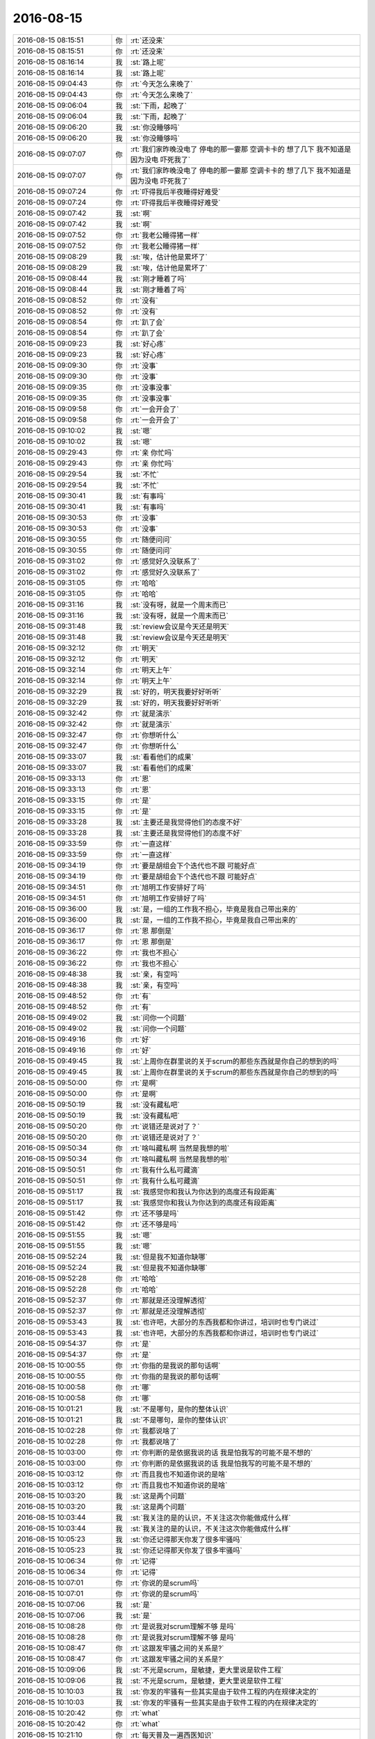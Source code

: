 2016-08-15
-------------

.. list-table::
   :widths: 25, 1, 60

   * - 2016-08-15 08:15:51
     - 你
     - :rt:`还没来`
   * - 2016-08-15 08:15:51
     - 你
     - :rt:`还没来`
   * - 2016-08-15 08:16:14
     - 我
     - :st:`路上呢`
   * - 2016-08-15 08:16:14
     - 我
     - :st:`路上呢`
   * - 2016-08-15 09:04:43
     - 你
     - :rt:`今天怎么来晚了`
   * - 2016-08-15 09:04:43
     - 你
     - :rt:`今天怎么来晚了`
   * - 2016-08-15 09:06:04
     - 我
     - :st:`下雨，起晚了`
   * - 2016-08-15 09:06:04
     - 我
     - :st:`下雨，起晚了`
   * - 2016-08-15 09:06:20
     - 我
     - :st:`你没睡够吗`
   * - 2016-08-15 09:06:20
     - 我
     - :st:`你没睡够吗`
   * - 2016-08-15 09:07:07
     - 你
     - :rt:`我们家昨晚没电了  停电的那一霎那  空调卡卡的 想了几下  我不知道是因为没电 吓死我了`
   * - 2016-08-15 09:07:07
     - 你
     - :rt:`我们家昨晚没电了  停电的那一霎那  空调卡卡的 想了几下  我不知道是因为没电 吓死我了`
   * - 2016-08-15 09:07:24
     - 你
     - :rt:`吓得我后半夜睡得好难受`
   * - 2016-08-15 09:07:24
     - 你
     - :rt:`吓得我后半夜睡得好难受`
   * - 2016-08-15 09:07:42
     - 我
     - :st:`啊`
   * - 2016-08-15 09:07:42
     - 我
     - :st:`啊`
   * - 2016-08-15 09:07:52
     - 你
     - :rt:`我老公睡得猪一样`
   * - 2016-08-15 09:07:52
     - 你
     - :rt:`我老公睡得猪一样`
   * - 2016-08-15 09:08:29
     - 我
     - :st:`唉，估计他是累坏了`
   * - 2016-08-15 09:08:29
     - 我
     - :st:`唉，估计他是累坏了`
   * - 2016-08-15 09:08:44
     - 我
     - :st:`刚才睡着了吗`
   * - 2016-08-15 09:08:44
     - 我
     - :st:`刚才睡着了吗`
   * - 2016-08-15 09:08:52
     - 你
     - :rt:`没有`
   * - 2016-08-15 09:08:52
     - 你
     - :rt:`没有`
   * - 2016-08-15 09:08:54
     - 你
     - :rt:`趴了会`
   * - 2016-08-15 09:08:54
     - 你
     - :rt:`趴了会`
   * - 2016-08-15 09:09:23
     - 我
     - :st:`好心疼`
   * - 2016-08-15 09:09:23
     - 我
     - :st:`好心疼`
   * - 2016-08-15 09:09:30
     - 你
     - :rt:`没事`
   * - 2016-08-15 09:09:30
     - 你
     - :rt:`没事`
   * - 2016-08-15 09:09:35
     - 你
     - :rt:`没事没事`
   * - 2016-08-15 09:09:35
     - 你
     - :rt:`没事没事`
   * - 2016-08-15 09:09:58
     - 你
     - :rt:`一会开会了`
   * - 2016-08-15 09:09:58
     - 你
     - :rt:`一会开会了`
   * - 2016-08-15 09:10:02
     - 我
     - :st:`嗯`
   * - 2016-08-15 09:10:02
     - 我
     - :st:`嗯`
   * - 2016-08-15 09:29:43
     - 你
     - :rt:`亲 你忙吗`
   * - 2016-08-15 09:29:43
     - 你
     - :rt:`亲 你忙吗`
   * - 2016-08-15 09:29:54
     - 我
     - :st:`不忙`
   * - 2016-08-15 09:29:54
     - 我
     - :st:`不忙`
   * - 2016-08-15 09:30:41
     - 我
     - :st:`有事吗`
   * - 2016-08-15 09:30:41
     - 我
     - :st:`有事吗`
   * - 2016-08-15 09:30:53
     - 你
     - :rt:`没事`
   * - 2016-08-15 09:30:53
     - 你
     - :rt:`没事`
   * - 2016-08-15 09:30:55
     - 你
     - :rt:`随便问问`
   * - 2016-08-15 09:30:55
     - 你
     - :rt:`随便问问`
   * - 2016-08-15 09:31:02
     - 你
     - :rt:`感觉好久没联系了`
   * - 2016-08-15 09:31:02
     - 你
     - :rt:`感觉好久没联系了`
   * - 2016-08-15 09:31:05
     - 你
     - :rt:`哈哈`
   * - 2016-08-15 09:31:05
     - 你
     - :rt:`哈哈`
   * - 2016-08-15 09:31:16
     - 我
     - :st:`没有呀，就是一个周末而已`
   * - 2016-08-15 09:31:16
     - 我
     - :st:`没有呀，就是一个周末而已`
   * - 2016-08-15 09:31:48
     - 我
     - :st:`review会议是今天还是明天`
   * - 2016-08-15 09:31:48
     - 我
     - :st:`review会议是今天还是明天`
   * - 2016-08-15 09:32:12
     - 你
     - :rt:`明天`
   * - 2016-08-15 09:32:12
     - 你
     - :rt:`明天`
   * - 2016-08-15 09:32:14
     - 你
     - :rt:`明天上午`
   * - 2016-08-15 09:32:14
     - 你
     - :rt:`明天上午`
   * - 2016-08-15 09:32:29
     - 我
     - :st:`好的，明天我要好好听听`
   * - 2016-08-15 09:32:29
     - 我
     - :st:`好的，明天我要好好听听`
   * - 2016-08-15 09:32:42
     - 你
     - :rt:`就是演示`
   * - 2016-08-15 09:32:42
     - 你
     - :rt:`就是演示`
   * - 2016-08-15 09:32:47
     - 你
     - :rt:`你想听什么`
   * - 2016-08-15 09:32:47
     - 你
     - :rt:`你想听什么`
   * - 2016-08-15 09:33:07
     - 我
     - :st:`看看他们的成果`
   * - 2016-08-15 09:33:07
     - 我
     - :st:`看看他们的成果`
   * - 2016-08-15 09:33:13
     - 你
     - :rt:`恩`
   * - 2016-08-15 09:33:13
     - 你
     - :rt:`恩`
   * - 2016-08-15 09:33:15
     - 你
     - :rt:`是`
   * - 2016-08-15 09:33:15
     - 你
     - :rt:`是`
   * - 2016-08-15 09:33:28
     - 我
     - :st:`主要还是我觉得他们的态度不好`
   * - 2016-08-15 09:33:28
     - 我
     - :st:`主要还是我觉得他们的态度不好`
   * - 2016-08-15 09:33:59
     - 你
     - :rt:`一直这样`
   * - 2016-08-15 09:33:59
     - 你
     - :rt:`一直这样`
   * - 2016-08-15 09:34:19
     - 你
     - :rt:`要是胡组会下个迭代也不跟 可能好点`
   * - 2016-08-15 09:34:19
     - 你
     - :rt:`要是胡组会下个迭代也不跟 可能好点`
   * - 2016-08-15 09:34:51
     - 你
     - :rt:`旭明工作安排好了吗`
   * - 2016-08-15 09:34:51
     - 你
     - :rt:`旭明工作安排好了吗`
   * - 2016-08-15 09:36:00
     - 我
     - :st:`是，一组的工作我不担心，毕竟是我自己带出来的`
   * - 2016-08-15 09:36:00
     - 我
     - :st:`是，一组的工作我不担心，毕竟是我自己带出来的`
   * - 2016-08-15 09:36:17
     - 你
     - :rt:`恩 那倒是`
   * - 2016-08-15 09:36:17
     - 你
     - :rt:`恩 那倒是`
   * - 2016-08-15 09:36:22
     - 你
     - :rt:`我也不担心`
   * - 2016-08-15 09:36:22
     - 你
     - :rt:`我也不担心`
   * - 2016-08-15 09:48:38
     - 我
     - :st:`亲，有空吗`
   * - 2016-08-15 09:48:38
     - 我
     - :st:`亲，有空吗`
   * - 2016-08-15 09:48:52
     - 你
     - :rt:`有`
   * - 2016-08-15 09:48:52
     - 你
     - :rt:`有`
   * - 2016-08-15 09:49:02
     - 我
     - :st:`问你一个问题`
   * - 2016-08-15 09:49:02
     - 我
     - :st:`问你一个问题`
   * - 2016-08-15 09:49:16
     - 你
     - :rt:`好`
   * - 2016-08-15 09:49:16
     - 你
     - :rt:`好`
   * - 2016-08-15 09:49:45
     - 我
     - :st:`上周你在群里说的关于scrum的那些东西就是你自己的想到的吗`
   * - 2016-08-15 09:49:45
     - 我
     - :st:`上周你在群里说的关于scrum的那些东西就是你自己的想到的吗`
   * - 2016-08-15 09:50:00
     - 你
     - :rt:`是啊`
   * - 2016-08-15 09:50:00
     - 你
     - :rt:`是啊`
   * - 2016-08-15 09:50:19
     - 我
     - :st:`没有藏私吧`
   * - 2016-08-15 09:50:19
     - 我
     - :st:`没有藏私吧`
   * - 2016-08-15 09:50:20
     - 你
     - :rt:`说错还是说对了？`
   * - 2016-08-15 09:50:20
     - 你
     - :rt:`说错还是说对了？`
   * - 2016-08-15 09:50:34
     - 你
     - :rt:`啥叫藏私啊  当然是我想的啦`
   * - 2016-08-15 09:50:34
     - 你
     - :rt:`啥叫藏私啊  当然是我想的啦`
   * - 2016-08-15 09:50:51
     - 你
     - :rt:`我有什么私可藏滴`
   * - 2016-08-15 09:50:51
     - 你
     - :rt:`我有什么私可藏滴`
   * - 2016-08-15 09:51:17
     - 我
     - :st:`我感觉你和我认为你达到的高度还有段距离`
   * - 2016-08-15 09:51:17
     - 我
     - :st:`我感觉你和我认为你达到的高度还有段距离`
   * - 2016-08-15 09:51:42
     - 你
     - :rt:`还不够是吗`
   * - 2016-08-15 09:51:42
     - 你
     - :rt:`还不够是吗`
   * - 2016-08-15 09:51:55
     - 我
     - :st:`嗯`
   * - 2016-08-15 09:51:55
     - 我
     - :st:`嗯`
   * - 2016-08-15 09:52:24
     - 我
     - :st:`但是我不知道你缺哪`
   * - 2016-08-15 09:52:24
     - 我
     - :st:`但是我不知道你缺哪`
   * - 2016-08-15 09:52:28
     - 你
     - :rt:`哈哈`
   * - 2016-08-15 09:52:28
     - 你
     - :rt:`哈哈`
   * - 2016-08-15 09:52:37
     - 你
     - :rt:`那就是还没理解透彻`
   * - 2016-08-15 09:52:37
     - 你
     - :rt:`那就是还没理解透彻`
   * - 2016-08-15 09:53:43
     - 我
     - :st:`也许吧，大部分的东西我都和你讲过，培训时也专门说过`
   * - 2016-08-15 09:53:43
     - 我
     - :st:`也许吧，大部分的东西我都和你讲过，培训时也专门说过`
   * - 2016-08-15 09:54:37
     - 你
     - :rt:`是`
   * - 2016-08-15 09:54:37
     - 你
     - :rt:`是`
   * - 2016-08-15 10:00:55
     - 你
     - :rt:`你指的是我说的那句话啊`
   * - 2016-08-15 10:00:55
     - 你
     - :rt:`你指的是我说的那句话啊`
   * - 2016-08-15 10:00:58
     - 你
     - :rt:`哪`
   * - 2016-08-15 10:00:58
     - 你
     - :rt:`哪`
   * - 2016-08-15 10:01:21
     - 我
     - :st:`不是哪句，是你的整体认识`
   * - 2016-08-15 10:01:21
     - 我
     - :st:`不是哪句，是你的整体认识`
   * - 2016-08-15 10:02:28
     - 你
     - :rt:`我都说啥了`
   * - 2016-08-15 10:02:28
     - 你
     - :rt:`我都说啥了`
   * - 2016-08-15 10:03:00
     - 你
     - :rt:`你判断的是依据我说的话  我是怕我写的可能不是不想的`
   * - 2016-08-15 10:03:00
     - 你
     - :rt:`你判断的是依据我说的话  我是怕我写的可能不是不想的`
   * - 2016-08-15 10:03:12
     - 你
     - :rt:`而且我也不知道你说的是啥`
   * - 2016-08-15 10:03:12
     - 你
     - :rt:`而且我也不知道你说的是啥`
   * - 2016-08-15 10:03:20
     - 我
     - :st:`这是两个问题`
   * - 2016-08-15 10:03:20
     - 我
     - :st:`这是两个问题`
   * - 2016-08-15 10:03:44
     - 我
     - :st:`我关注的是的认识，不关注这次你能做成什么样`
   * - 2016-08-15 10:03:44
     - 我
     - :st:`我关注的是的认识，不关注这次你能做成什么样`
   * - 2016-08-15 10:05:23
     - 我
     - :st:`你还记得那天你发了很多牢骚吗`
   * - 2016-08-15 10:05:23
     - 我
     - :st:`你还记得那天你发了很多牢骚吗`
   * - 2016-08-15 10:06:34
     - 你
     - :rt:`记得`
   * - 2016-08-15 10:06:34
     - 你
     - :rt:`记得`
   * - 2016-08-15 10:07:01
     - 你
     - :rt:`你说的是scrum吗`
   * - 2016-08-15 10:07:01
     - 你
     - :rt:`你说的是scrum吗`
   * - 2016-08-15 10:07:06
     - 我
     - :st:`是`
   * - 2016-08-15 10:07:06
     - 我
     - :st:`是`
   * - 2016-08-15 10:08:28
     - 你
     - :rt:`是说我对scrum理解不够  是吗`
   * - 2016-08-15 10:08:28
     - 你
     - :rt:`是说我对scrum理解不够  是吗`
   * - 2016-08-15 10:08:47
     - 你
     - :rt:`这跟发牢骚之间的关系是?`
   * - 2016-08-15 10:08:47
     - 你
     - :rt:`这跟发牢骚之间的关系是?`
   * - 2016-08-15 10:09:06
     - 我
     - :st:`不光是scrum，是敏捷，更大里说是软件工程`
   * - 2016-08-15 10:09:06
     - 我
     - :st:`不光是scrum，是敏捷，更大里说是软件工程`
   * - 2016-08-15 10:10:03
     - 我
     - :st:`你发的牢骚有一些其实是由于软件工程的内在规律决定的`
   * - 2016-08-15 10:10:03
     - 我
     - :st:`你发的牢骚有一些其实是由于软件工程的内在规律决定的`
   * - 2016-08-15 10:20:42
     - 你
     - :rt:`what`
   * - 2016-08-15 10:20:42
     - 你
     - :rt:`what`
   * - 2016-08-15 10:21:10
     - 你
     - :rt:`每天普及一遍西医知识`
   * - 2016-08-15 10:21:10
     - 你
     - :rt:`每天普及一遍西医知识`
   * - 2016-08-15 10:21:20
     - 我
     - :st:`谁呀`
   * - 2016-08-15 10:21:20
     - 我
     - :st:`谁呀`
   * - 2016-08-15 10:21:28
     - 你
     - :rt:`老田`
   * - 2016-08-15 10:21:28
     - 你
     - :rt:`老田`
   * - 2016-08-15 10:21:47
     - 我
     - :st:`哈哈`
   * - 2016-08-15 10:21:47
     - 我
     - :st:`哈哈`
   * - 2016-08-15 10:22:16
     - 我
     - :st:`其实他好多概念是错的，懒得和他说`
   * - 2016-08-15 10:22:16
     - 我
     - :st:`其实他好多概念是错的，懒得和他说`
   * - 2016-08-15 10:22:43
     - 你
     - :rt:`说啥啊`
   * - 2016-08-15 10:22:43
     - 你
     - :rt:`说啥啊`
   * - 2016-08-15 10:22:50
     - 你
     - :rt:`让他说呗`
   * - 2016-08-15 10:22:50
     - 你
     - :rt:`让他说呗`
   * - 2016-08-15 10:23:10
     - 我
     - :st:`就是`
   * - 2016-08-15 10:23:10
     - 我
     - :st:`就是`
   * - 2016-08-15 10:33:02
     - 我
     - :st:`你回来有空再听听我的软件工程的培训吧`
   * - 2016-08-15 10:33:02
     - 我
     - :st:`你回来有空再听听我的软件工程的培训吧`
   * - 2016-08-15 10:33:21
     - 你
     - :rt:`软件工程历史的那个吗`
   * - 2016-08-15 10:33:21
     - 你
     - :rt:`软件工程历史的那个吗`
   * - 2016-08-15 10:33:39
     - 你
     - :rt:`好`
   * - 2016-08-15 10:33:39
     - 你
     - :rt:`好`
   * - 2016-08-15 10:33:48
     - 我
     - :st:`是`
   * - 2016-08-15 10:33:48
     - 我
     - :st:`是`
   * - 2016-08-15 10:34:41
     - 我
     - :st:`主要听我讲的，PPT上的东西你都懂了`
   * - 2016-08-15 10:34:41
     - 我
     - :st:`主要听我讲的，PPT上的东西你都懂了`
   * - 2016-08-15 10:34:53
     - 你
     - :rt:`嗯嗯`
   * - 2016-08-15 10:34:53
     - 你
     - :rt:`嗯嗯`
   * - 2016-08-15 10:34:58
     - 你
     - :rt:`我得跟严丹找`
   * - 2016-08-15 10:34:58
     - 你
     - :rt:`我得跟严丹找`
   * - 2016-08-15 10:35:06
     - 我
     - :st:`好`
   * - 2016-08-15 10:35:06
     - 我
     - :st:`好`
   * - 2016-08-15 10:35:29
     - 你
     - :rt:`OK`
   * - 2016-08-15 10:35:29
     - 你
     - :rt:`OK`
   * - 2016-08-15 11:17:41
     - 你
     - :rt:`王志怎么这么事多`
   * - 2016-08-15 11:17:41
     - 你
     - :rt:`王志怎么这么事多`
   * - 2016-08-15 11:20:05
     - 我
     - :st:`又是什么事情`
   * - 2016-08-15 11:20:05
     - 我
     - :st:`又是什么事情`
   * - 2016-08-15 11:20:14
     - 你
     - :rt:`没事`
   * - 2016-08-15 11:20:14
     - 你
     - :rt:`没事`
   * - 2016-08-15 11:20:17
     - 你
     - :rt:`小事`
   * - 2016-08-15 11:20:17
     - 你
     - :rt:`小事`
   * - 2016-08-15 11:21:48
     - 我
     - :st:`说说吧`
   * - 2016-08-15 11:21:48
     - 我
     - :st:`说说吧`
   * - 2016-08-15 11:22:07
     - 你
     - :rt:`今天开会有事吗`
   * - 2016-08-15 11:22:07
     - 你
     - :rt:`今天开会有事吗`
   * - 2016-08-15 11:22:29
     - 你
     - :rt:`你说的那个release时能做的功能 以列表的形式列行吗`
   * - 2016-08-15 11:22:29
     - 你
     - :rt:`你说的那个release时能做的功能 以列表的形式列行吗`
   * - 2016-08-15 11:30:40
     - 我
     - :st:`你先做个列表吧。武总关心的是这次release之后这个产品能干什么？能给哪个项目用`
   * - 2016-08-15 11:30:40
     - 我
     - :st:`你先做个列表吧。武总关心的是这次release之后这个产品能干什么？能给哪个项目用`
   * - 2016-08-15 11:30:52
     - 你
     - :rt:`恩 好`
   * - 2016-08-15 11:30:52
     - 你
     - :rt:`恩 好`
   * - 2016-08-15 11:31:02
     - 你
     - :rt:`那咱们release后 还好测吗`
   * - 2016-08-15 11:31:02
     - 你
     - :rt:`那咱们release后 还好测吗`
   * - 2016-08-15 11:31:08
     - 你
     - :rt:`还要测吗`
   * - 2016-08-15 11:31:08
     - 你
     - :rt:`还要测吗`
   * - 2016-08-15 11:31:30
     - 你
     - :rt:`我先列出来 你看吧  不行我再改`
   * - 2016-08-15 11:31:30
     - 你
     - :rt:`我先列出来 你看吧  不行我再改`
   * - 2016-08-15 11:31:36
     - 我
     - :st:`好的`
   * - 2016-08-15 11:31:36
     - 我
     - :st:`好的`
   * - 2016-08-15 11:33:05
     - 你
     - :rt:`完了  版本号那个我好像把加载工具组件的帮助信息显示完整的版本号给丢了`
   * - 2016-08-15 11:33:05
     - 你
     - :rt:`完了  版本号那个我好像把加载工具组件的帮助信息显示完整的版本号给丢了`
   * - 2016-08-15 11:33:18
     - 你
     - :rt:`先不说了 以后再说吧`
   * - 2016-08-15 11:33:18
     - 你
     - :rt:`先不说了 以后再说吧`
   * - 2016-08-15 11:34:03
     - 我
     - :st:`发起评审了吗`
   * - 2016-08-15 11:34:03
     - 我
     - :st:`发起评审了吗`
   * - 2016-08-15 11:34:20
     - 你
     - :rt:`软需邮件评审的`
   * - 2016-08-15 11:34:20
     - 你
     - :rt:`软需邮件评审的`
   * - 2016-08-15 11:34:29
     - 你
     - :rt:`第一次评完后  问题特别大`
   * - 2016-08-15 11:34:29
     - 你
     - :rt:`第一次评完后  问题特别大`
   * - 2016-08-15 11:34:35
     - 你
     - :rt:`等等我下午再看吧`
   * - 2016-08-15 11:34:35
     - 你
     - :rt:`等等我下午再看吧`
   * - 2016-08-15 11:34:41
     - 我
     - :st:`嗯`
   * - 2016-08-15 11:34:41
     - 我
     - :st:`嗯`
   * - 2016-08-15 14:21:14
     - 我
     - :st:`亲，忙啥呢`
   * - 2016-08-15 14:21:14
     - 我
     - :st:`亲，忙啥呢`
   * - 2016-08-15 14:24:51
     - 你
     - :rt:`有个新需求 企业管理器的  让我看看`
   * - 2016-08-15 14:24:51
     - 你
     - :rt:`有个新需求 企业管理器的  让我看看`
   * - 2016-08-15 14:25:10
     - 我
     - :st:`好的`
   * - 2016-08-15 14:25:10
     - 我
     - :st:`好的`
   * - 2016-08-15 14:50:11
     - 你
     - :rt:`亲 你干啥呢`
   * - 2016-08-15 14:50:11
     - 你
     - :rt:`亲 你干啥呢`
   * - 2016-08-15 14:50:35
     - 我
     - :st:`没事，等你呢`
   * - 2016-08-15 14:50:35
     - 我
     - :st:`没事，等你呢`
   * - 2016-08-15 14:52:05
     - 你
     - :rt:`在等会啊`
   * - 2016-08-15 14:52:05
     - 你
     - :rt:`在等会啊`
   * - 2016-08-15 14:52:15
     - 我
     - :st:`不急`
   * - 2016-08-15 14:52:15
     - 我
     - :st:`不急`
   * - 2016-08-15 15:01:11
     - 你
     - :rt:`完了`
   * - 2016-08-15 15:01:11
     - 你
     - :rt:`完了`
   * - 2016-08-15 15:01:24
     - 我
     - :st:`好`
   * - 2016-08-15 15:01:24
     - 我
     - :st:`好`
   * - 2016-08-15 15:04:23
     - 我
     - :st:`没事了`
   * - 2016-08-15 15:04:23
     - 我
     - :st:`没事了`
   * - 2016-08-15 15:04:35
     - 你
     - :rt:`恩 没事了`
   * - 2016-08-15 15:04:35
     - 你
     - :rt:`恩 没事了`
   * - 2016-08-15 15:04:38
     - 我
     - :st:`老毛还是不行`
   * - 2016-08-15 15:04:38
     - 我
     - :st:`老毛还是不行`
   * - 2016-08-15 15:04:52
     - 你
     - :rt:`是啊`
   * - 2016-08-15 15:04:52
     - 你
     - :rt:`是啊`
   * - 2016-08-15 15:04:59
     - 你
     - :rt:`比旭明差很多吗`
   * - 2016-08-15 15:05:53
     - 我
     - :st:`管理不行，不在路上。`
   * - 2016-08-15 15:05:53
     - 我
     - :st:`管理不行，不在路上。`
   * - 2016-08-15 15:06:19
     - 我
     - :st:`技术没有问题，就是不知道事情该怎么干`
   * - 2016-08-15 15:06:19
     - 我
     - :st:`技术没有问题，就是不知道事情该怎么干`
   * - 2016-08-15 15:07:01
     - 你
     - :rt:`这些做技术的 都没做过管理 慢慢来吧`
   * - 2016-08-15 15:07:01
     - 你
     - :rt:`这些做技术的 都没做过管理 慢慢来吧`
   * - 2016-08-15 15:07:12
     - 你
     - :rt:`而且他们都不怎么屑于做管理`
   * - 2016-08-15 15:07:12
     - 你
     - :rt:`而且他们都不怎么屑于做管理`
   * - 2016-08-15 15:07:13
     - 你
     - :rt:`好像是`
   * - 2016-08-15 15:07:13
     - 你
     - :rt:`好像是`
   * - 2016-08-15 15:07:24
     - 我
     - :st:`是`
   * - 2016-08-15 15:07:24
     - 我
     - :st:`是`
   * - 2016-08-15 15:12:14
     - 我
     - :st:`我周五还要出差[抓狂]`
   * - 2016-08-15 15:12:14
     - 我
     - :st:`我周五还要出差[抓狂]`
   * - 2016-08-15 15:12:24
     - 你
     - :rt:`去哪啊`
   * - 2016-08-15 15:12:24
     - 你
     - :rt:`去哪啊`
   * - 2016-08-15 15:12:30
     - 你
     - :rt:`为什么你老出去`
   * - 2016-08-15 15:12:30
     - 你
     - :rt:`为什么你老出去`
   * - 2016-08-15 15:12:37
     - 你
     - :rt:`交流去吗？`
   * - 2016-08-15 15:12:37
     - 你
     - :rt:`交流去吗？`
   * - 2016-08-15 15:12:55
     - 我
     - :st:`还是上次intel的事情`
   * - 2016-08-15 15:12:55
     - 我
     - :st:`还是上次intel的事情`
   * - 2016-08-15 15:13:10
     - 我
     - :st:`这次是和技术部门会面`
   * - 2016-08-15 15:13:10
     - 我
     - :st:`这次是和技术部门会面`
   * - 2016-08-15 15:14:06
     - 你
     - :rt:`去一天？`
   * - 2016-08-15 15:14:06
     - 你
     - :rt:`去一天？`
   * - 2016-08-15 15:14:47
     - 我
     - :st:`是`
   * - 2016-08-15 15:14:47
     - 我
     - :st:`是`
   * - 2016-08-15 15:15:00
     - 你
     - :rt:`好吧`
   * - 2016-08-15 15:15:00
     - 你
     - :rt:`好吧`
   * - 2016-08-15 15:15:04
     - 你
     - :rt:`那也得去啊`
   * - 2016-08-15 15:15:04
     - 你
     - :rt:`那也得去啊`
   * - 2016-08-15 15:15:05
     - 你
     - :rt:`哈哈`
   * - 2016-08-15 15:15:05
     - 你
     - :rt:`哈哈`
   * - 2016-08-15 15:15:19
     - 你
     - :rt:`下周旭明才回来是吗`
   * - 2016-08-15 15:15:19
     - 你
     - :rt:`下周旭明才回来是吗`
   * - 2016-08-15 15:15:23
     - 我
     - :st:`是`
   * - 2016-08-15 15:15:23
     - 我
     - :st:`是`
   * - 2016-08-15 15:15:35
     - 你
     - :rt:`那你们组可是群龙无首了`
   * - 2016-08-15 15:15:35
     - 你
     - :rt:`那你们组可是群龙无首了`
   * - 2016-08-15 15:15:37
     - 你
     - :rt:`哈哈`
   * - 2016-08-15 15:15:37
     - 你
     - :rt:`哈哈`
   * - 2016-08-15 15:16:06
     - 我
     - :st:`是`
   * - 2016-08-15 15:16:06
     - 我
     - :st:`是`
   * - 2016-08-15 15:16:18
     - 我
     - :st:`好在这周不用送测`
   * - 2016-08-15 15:16:18
     - 我
     - :st:`好在这周不用送测`
   * - 2016-08-15 15:16:43
     - 你
     - :rt:`恩`
   * - 2016-08-15 15:16:43
     - 你
     - :rt:`恩`
   * - 2016-08-15 15:16:44
     - 你
     - :rt:`好吧`
   * - 2016-08-15 15:16:44
     - 你
     - :rt:`好吧`
   * - 2016-08-15 15:16:48
     - 你
     - :rt:`没事`
   * - 2016-08-15 15:16:48
     - 你
     - :rt:`没事`
   * - 2016-08-15 15:35:15
     - 你
     - :rt:`你跟严丹整啥呢`
   * - 2016-08-15 15:35:15
     - 你
     - :rt:`你跟严丹整啥呢`
   * - 2016-08-15 15:35:36
     - 我
     - :st:`她在自己的本上整了一个问题库`
   * - 2016-08-15 15:35:36
     - 我
     - :st:`她在自己的本上整了一个问题库`
   * - 2016-08-15 15:35:42
     - 我
     - :st:`我想用`
   * - 2016-08-15 15:35:42
     - 我
     - :st:`我想用`
   * - 2016-08-15 15:36:00
     - 你
     - :rt:`外网的吗`
   * - 2016-08-15 15:36:00
     - 你
     - :rt:`外网的吗`
   * - 2016-08-15 15:36:05
     - 我
     - :st:`对`
   * - 2016-08-15 15:36:05
     - 我
     - :st:`对`
   * - 2016-08-15 15:36:12
     - 你
     - :rt:`哦哦`
   * - 2016-08-15 15:36:12
     - 你
     - :rt:`哦哦`
   * - 2016-08-15 15:37:02
     - 我
     - :st:`旭明不在，老毛不给力，我只能自己想办法了`
   * - 2016-08-15 15:37:02
     - 我
     - :st:`旭明不在，老毛不给力，我只能自己想办法了`
   * - 2016-08-15 15:37:30
     - 你
     - :rt:`哈哈`
   * - 2016-08-15 15:37:30
     - 你
     - :rt:`哈哈`
   * - 2016-08-15 15:37:33
     - 你
     - :rt:`我可以帮你吗`
   * - 2016-08-15 15:37:33
     - 你
     - :rt:`我可以帮你吗`
   * - 2016-08-15 15:37:41
     - 我
     - :st:`暂时不用`
   * - 2016-08-15 15:37:41
     - 我
     - :st:`暂时不用`
   * - 2016-08-15 15:37:59
     - 我
     - :st:`最近jira你更新了吗`
   * - 2016-08-15 15:37:59
     - 我
     - :st:`最近jira你更新了吗`
   * - 2016-08-15 15:38:08
     - 你
     - :rt:`更了`
   * - 2016-08-15 15:38:08
     - 你
     - :rt:`更了`
   * - 2016-08-15 15:38:19
     - 你
     - :rt:`每天站立会结束我就更新`
   * - 2016-08-15 15:38:19
     - 你
     - :rt:`每天站立会结束我就更新`
   * - 2016-08-15 15:38:30
     - 你
     - :rt:`中间弄错了一次 好像是周四`
   * - 2016-08-15 15:38:30
     - 你
     - :rt:`中间弄错了一次 好像是周四`
   * - 2016-08-15 15:38:32
     - 我
     - :st:`好的，我去看看`
   * - 2016-08-15 15:38:32
     - 我
     - :st:`好的，我去看看`
   * - 2016-08-15 15:38:36
     - 你
     - :rt:`那个图稍微错了一点`
   * - 2016-08-15 15:38:36
     - 你
     - :rt:`那个图稍微错了一点`
   * - 2016-08-15 15:38:49
     - 我
     - :st:`没事`
   * - 2016-08-15 15:38:49
     - 我
     - :st:`没事`
   * - 2016-08-15 15:43:57
     - 我
     - :st:`你能进jira吗`
   * - 2016-08-15 15:43:57
     - 我
     - :st:`你能进jira吗`
   * - 2016-08-15 15:44:13
     - 你
     - :rt:`能啊`
   * - 2016-08-15 15:44:13
     - 你
     - :rt:`能啊`
   * - 2016-08-15 15:44:16
     - 你
     - :rt:`密码1234`
   * - 2016-08-15 15:44:16
     - 你
     - :rt:`密码1234`
   * - 2016-08-15 15:44:29
     - 我
     - :st:`我的页面出不来`
   * - 2016-08-15 15:44:29
     - 我
     - :st:`我的页面出不来`
   * - 2016-08-15 15:44:47
     - 你
     - :rt:`我早上进的时候可以`
   * - 2016-08-15 15:44:47
     - 你
     - :rt:`我早上进的时候可以`
   * - 2016-08-15 15:44:53
     - 你
     - :rt:`我现在试试`
   * - 2016-08-15 15:44:53
     - 你
     - :rt:`我现在试试`
   * - 2016-08-15 15:44:54
     - 我
     - :st:`我看看是什么原因吧`
   * - 2016-08-15 15:44:54
     - 我
     - :st:`我看看是什么原因吧`
   * - 2016-08-15 15:53:06
     - 你
     - :rt:`我的也打不开`
   * - 2016-08-15 15:53:06
     - 你
     - :rt:`我的也打不开`
   * - 2016-08-15 15:53:18
     - 我
     - :st:`那就明天再说吧`
   * - 2016-08-15 15:53:18
     - 我
     - :st:`那就明天再说吧`
   * - 2016-08-15 15:53:22
     - 我
     - :st:`聊天吗`
   * - 2016-08-15 15:53:22
     - 我
     - :st:`聊天吗`
   * - 2016-08-15 15:54:02
     - 你
     - :rt:`聊吧`
   * - 2016-08-15 15:54:02
     - 你
     - :rt:`聊吧`
   * - 2016-08-15 15:54:05
     - 你
     - :rt:`你周末干啥了`
   * - 2016-08-15 15:54:05
     - 你
     - :rt:`你周末干啥了`
   * - 2016-08-15 15:54:15
     - 我
     - :st:`颓废`
   * - 2016-08-15 15:54:15
     - 我
     - :st:`颓废`
   * - 2016-08-15 15:54:19
     - 我
     - :st:`睡了一天`
   * - 2016-08-15 15:54:19
     - 我
     - :st:`睡了一天`
   * - 2016-08-15 15:54:25
     - 我
     - :st:`看了一天的电视`
   * - 2016-08-15 15:54:25
     - 我
     - :st:`看了一天的电视`
   * - 2016-08-15 15:55:12
     - 你
     - :rt:`我看了两天电视`
   * - 2016-08-15 15:55:12
     - 你
     - :rt:`我看了两天电视`
   * - 2016-08-15 15:55:33
     - 我
     - :st:`还是追剧吗`
   * - 2016-08-15 15:55:33
     - 我
     - :st:`还是追剧吗`
   * - 2016-08-15 15:57:54
     - 你
     - :rt:`待会给你个大而全的表`
   * - 2016-08-15 15:57:54
     - 你
     - :rt:`待会给你个大而全的表`
   * - 2016-08-15 15:58:01
     - 你
     - :rt:`咱们做的同步工具的`
   * - 2016-08-15 15:58:01
     - 你
     - :rt:`咱们做的同步工具的`
   * - 2016-08-15 15:58:08
     - 我
     - :st:`好的`
   * - 2016-08-15 15:58:08
     - 我
     - :st:`好的`
   * - 2016-08-15 15:58:13
     - 你
     - :rt:`四个迭代的用户故事和task`
   * - 2016-08-15 15:58:13
     - 你
     - :rt:`四个迭代的用户故事和task`
   * - 2016-08-15 15:58:21
     - 我
     - :st:`好`
   * - 2016-08-15 15:58:21
     - 我
     - :st:`好`
   * - 2016-08-15 15:59:22
     - 你
     - :rt:`也算产出物`
   * - 2016-08-15 15:59:22
     - 你
     - :rt:`也算产出物`
   * - 2016-08-15 15:59:34
     - 我
     - :st:`嗯`
   * - 2016-08-15 15:59:34
     - 我
     - :st:`嗯`
   * - 2016-08-15 16:09:31
     - 你
     - :rt:`发给你了 你看下`
   * - 2016-08-15 16:09:31
     - 你
     - :rt:`发给你了 你看下`
   * - 2016-08-15 16:09:38
     - 我
     - :st:`好的`
   * - 2016-08-15 16:09:38
     - 我
     - :st:`好的`
   * - 2016-08-15 16:10:21
     - 你
     - :rt:`主要看user story title 那部分`
   * - 2016-08-15 16:10:21
     - 你
     - :rt:`主要看user story title 那部分`
   * - 2016-08-15 16:10:37
     - 你
     - :rt:`你看跟武总汇报的话这个写法有没有很外行`
   * - 2016-08-15 16:10:37
     - 你
     - :rt:`你看跟武总汇报的话这个写法有没有很外行`
   * - 2016-08-15 16:10:44
     - 你
     - :rt:`我去打个电话`
   * - 2016-08-15 16:10:44
     - 你
     - :rt:`我去打个电话`
   * - 2016-08-15 16:10:56
     - 我
     - :st:`好`
   * - 2016-08-15 16:10:56
     - 我
     - :st:`好`
   * - 2016-08-15 16:36:09
     - 我
     - :st:`我已经看完了`
   * - 2016-08-15 16:36:09
     - 我
     - :st:`我已经看完了`
   * - 2016-08-15 16:36:32
     - 你
     - :rt:`恩`
   * - 2016-08-15 16:36:32
     - 你
     - :rt:`恩`
   * - 2016-08-15 16:36:41
     - 我
     - :st:`给武总的，就用title就够了`
   * - 2016-08-15 16:36:41
     - 我
     - :st:`给武总的，就用title就够了`
   * - 2016-08-15 16:36:52
     - 你
     - :rt:`恩 那个title写的行吗`
   * - 2016-08-15 16:36:52
     - 你
     - :rt:`恩 那个title写的行吗`
   * - 2016-08-15 16:37:08
     - 你
     - :rt:`你要哪几列 我给你摘出来`
   * - 2016-08-15 16:37:08
     - 你
     - :rt:`你要哪几列 我给你摘出来`
   * - 2016-08-15 16:37:09
     - 我
     - :st:`可以`
   * - 2016-08-15 16:37:09
     - 我
     - :st:`可以`
   * - 2016-08-15 16:37:18
     - 你
     - :rt:`哈哈`
   * - 2016-08-15 16:37:18
     - 你
     - :rt:`哈哈`
   * - 2016-08-15 16:37:27
     - 你
     - :rt:`我偷懒了`
   * - 2016-08-15 16:37:27
     - 你
     - :rt:`我偷懒了`
   * - 2016-08-15 16:37:36
     - 我
     - :st:`没事`
   * - 2016-08-15 16:37:36
     - 我
     - :st:`没事`
   * - 2016-08-15 16:40:14
     - 我
     - :st:`你弟弟走了吗`
   * - 2016-08-15 16:40:14
     - 我
     - :st:`你弟弟走了吗`
   * - 2016-08-15 16:40:51
     - 你
     - :rt:`走了`
   * - 2016-08-15 16:40:51
     - 你
     - :rt:`走了`
   * - 2016-08-15 16:41:00
     - 你
     - :rt:`我有个高中的老师`
   * - 2016-08-15 16:41:00
     - 你
     - :rt:`我有个高中的老师`
   * - 2016-08-15 16:41:13
     - 你
     - :rt:`跟我关系特别好 要在天津买房子`
   * - 2016-08-15 16:41:13
     - 你
     - :rt:`跟我关系特别好 要在天津买房子`
   * - 2016-08-15 16:41:22
     - 我
     - :st:`哦`
   * - 2016-08-15 16:41:22
     - 我
     - :st:`哦`
   * - 2016-08-15 16:41:33
     - 我
     - :st:`是要积分落户吗`
   * - 2016-08-15 16:41:33
     - 我
     - :st:`是要积分落户吗`
   * - 2016-08-15 16:41:41
     - 你
     - :rt:`两口子来了 也不知道买哪个小区 啥也不知道`
   * - 2016-08-15 16:41:41
     - 你
     - :rt:`两口子来了 也不知道买哪个小区 啥也不知道`
   * - 2016-08-15 16:41:45
     - 你
     - :rt:`跟我问消息`
   * - 2016-08-15 16:41:45
     - 你
     - :rt:`跟我问消息`
   * - 2016-08-15 16:44:04
     - 我
     - :st:`那就推荐你家附近的`
   * - 2016-08-15 16:44:04
     - 我
     - :st:`那就推荐你家附近的`
   * - 2016-08-15 16:44:40
     - 你
     - :rt:`我不想让她离我很近 她很烦人`
   * - 2016-08-15 16:44:40
     - 你
     - :rt:`我不想让她离我很近 她很烦人`
   * - 2016-08-15 16:44:53
     - 我
     - :st:`哦`
   * - 2016-08-15 16:44:53
     - 我
     - :st:`哦`
   * - 2016-08-15 17:05:10
     - 你
     - :rt:`我这个老师是个奇葩`
   * - 2016-08-15 17:05:10
     - 你
     - :rt:`我这个老师是个奇葩`
   * - 2016-08-15 17:05:18
     - 我
     - :st:`?`
   * - 2016-08-15 17:05:18
     - 我
     - :st:`?`
   * - 2016-08-15 17:05:48
     - 你
     - :rt:`不跟他说了`
   * - 2016-08-15 17:05:48
     - 你
     - :rt:`不跟他说了`
   * - 2016-08-15 17:05:53
     - 你
     - :rt:`跟你聊`
   * - 2016-08-15 17:05:53
     - 你
     - :rt:`跟你聊`
   * - 2016-08-15 17:06:04
     - 我
     - :st:`好的`
   * - 2016-08-15 17:06:04
     - 我
     - :st:`好的`
   * - 2016-08-15 17:08:33
     - 你
     - :rt:`你被三个男人包围了`
   * - 2016-08-15 17:08:33
     - 你
     - :rt:`你被三个男人包围了`
   * - 2016-08-15 17:09:27
     - 我
     - :st:`[流泪]`
   * - 2016-08-15 17:09:27
     - 我
     - :st:`[流泪]`
   * - 2016-08-15 17:14:53
     - 我
     - :st:`我当初给胖子交待过要做的事情，没做`
   * - 2016-08-15 17:14:53
     - 我
     - :st:`我当初给胖子交待过要做的事情，没做`
   * - 2016-08-15 17:15:01
     - 我
     - :st:`被测出来了`
   * - 2016-08-15 17:15:01
     - 我
     - :st:`被测出来了`
   * - 2016-08-15 17:15:13
     - 我
     - :st:`幸好不是我们改的`
   * - 2016-08-15 17:15:13
     - 我
     - :st:`幸好不是我们改的`
   * - 2016-08-15 17:15:14
     - 你
     - :rt:`呵呵`
   * - 2016-08-15 17:15:14
     - 你
     - :rt:`呵呵`
   * - 2016-08-15 17:15:23
     - 你
     - :rt:`DMD改的`
   * - 2016-08-15 17:15:23
     - 你
     - :rt:`DMD改的`
   * - 2016-08-15 17:15:26
     - 你
     - :rt:`那个版本`
   * - 2016-08-15 17:15:26
     - 你
     - :rt:`那个版本`
   * - 2016-08-15 17:15:27
     - 你
     - :rt:`哪个`
   * - 2016-08-15 17:15:27
     - 你
     - :rt:`哪个`
   * - 2016-08-15 17:15:36
     - 我
     - :st:`1.8`
   * - 2016-08-15 17:15:36
     - 我
     - :st:`1.8`
   * - 2016-08-15 17:16:31
     - 我
     - :st:`季业也是没有质量意识`
   * - 2016-08-15 17:16:31
     - 我
     - :st:`季业也是没有质量意识`
   * - 2016-08-15 17:16:33
     - 你
     - :rt:`为什么我们现在这么多问题啊`
   * - 2016-08-15 17:16:33
     - 你
     - :rt:`为什么我们现在这么多问题啊`
   * - 2016-08-15 17:16:44
     - 你
     - :rt:`这些都得慢慢来`
   * - 2016-08-15 17:16:44
     - 你
     - :rt:`这些都得慢慢来`
   * - 2016-08-15 17:16:46
     - 我
     - :st:`几个原因`
   * - 2016-08-15 17:16:46
     - 我
     - :st:`几个原因`
   * - 2016-08-15 17:17:11
     - 我
     - :st:`一 最近发版太多，只保进度了。`
   * - 2016-08-15 17:17:11
     - 我
     - :st:`一 最近发版太多，只保进度了。`
   * - 2016-08-15 17:17:35
     - 我
     - :st:`二 DMD合并的代码质量太差`
   * - 2016-08-15 17:17:35
     - 我
     - :st:`二 DMD合并的代码质量太差`
   * - 2016-08-15 17:17:55
     - 我
     - :st:`三 旭明的管理水平太低`
   * - 2016-08-15 17:17:55
     - 我
     - :st:`三 旭明的管理水平太低`
   * - 2016-08-15 17:18:04
     - 你
     - :rt:`发版多是因为问题多吧`
   * - 2016-08-15 17:18:04
     - 你
     - :rt:`发版多是因为问题多吧`
   * - 2016-08-15 17:18:10
     - 我
     - :st:`不是`
   * - 2016-08-15 17:18:10
     - 我
     - :st:`不是`
   * - 2016-08-15 17:18:29
     - 我
     - :st:`是抗不住现场的压力`
   * - 2016-08-15 17:18:29
     - 我
     - :st:`是抗不住现场的压力`
   * - 2016-08-15 17:18:57
     - 你
     - :rt:`恩 跟我们系统稳定性差有关系吗`
   * - 2016-08-15 17:18:57
     - 你
     - :rt:`恩 跟我们系统稳定性差有关系吗`
   * - 2016-08-15 17:19:04
     - 你
     - :rt:`肯定是现场比较强势`
   * - 2016-08-15 17:19:04
     - 你
     - :rt:`肯定是现场比较强势`
   * - 2016-08-15 17:19:08
     - 我
     - :st:`关系不大`
   * - 2016-08-15 17:19:08
     - 我
     - :st:`关系不大`
   * - 2016-08-15 17:19:17
     - 你
     - :rt:`但是强势也不能多这么多吧`
   * - 2016-08-15 17:19:17
     - 你
     - :rt:`但是强势也不能多这么多吧`
   * - 2016-08-15 17:19:32
     - 我
     - :st:`唉`
   * - 2016-08-15 17:19:32
     - 我
     - :st:`唉`
   * - 2016-08-15 17:19:33
     - 你
     - :rt:`去年是不是只接的11.4`
   * - 2016-08-15 17:19:33
     - 你
     - :rt:`去年是不是只接的11.4`
   * - 2016-08-15 17:19:40
     - 我
     - :st:`是`
   * - 2016-08-15 17:19:40
     - 我
     - :st:`是`
   * - 2016-08-15 17:19:42
     - 你
     - :rt:`今年是11.4和11.5两个`
   * - 2016-08-15 17:19:42
     - 你
     - :rt:`今年是11.4和11.5两个`
   * - 2016-08-15 17:19:54
     - 我
     - :st:`现在也只是11.5`
   * - 2016-08-15 17:19:54
     - 我
     - :st:`现在也只是11.5`
   * - 2016-08-15 17:19:55
     - 你
     - :rt:`而且项目肯定也多了`
   * - 2016-08-15 17:19:55
     - 你
     - :rt:`而且项目肯定也多了`
   * - 2016-08-15 17:20:34
     - 我
     - :st:`这些都是客观原因`
   * - 2016-08-15 17:20:34
     - 我
     - :st:`这些都是客观原因`
   * - 2016-08-15 17:20:51
     - 你
     - :rt:`那主观原因是什么`
   * - 2016-08-15 17:20:51
     - 你
     - :rt:`那主观原因是什么`
   * - 2016-08-15 17:21:18
     - 我
     - :st:`没有把质量放在首位`
   * - 2016-08-15 17:21:18
     - 我
     - :st:`没有把质量放在首位`
   * - 2016-08-15 17:22:09
     - 我
     - :st:`如此多的发版必然会导致质量下降`
   * - 2016-08-15 17:22:09
     - 我
     - :st:`如此多的发版必然会导致质量下降`
   * - 2016-08-15 17:22:57
     - 你
     - :rt:`哪个是鸡 哪个是蛋`
   * - 2016-08-15 17:22:57
     - 你
     - :rt:`哪个是鸡 哪个是蛋`
   * - 2016-08-15 17:23:02
     - 我
     - :st:`短期内的冲刺可以，这样长期的肯定会出问题`
   * - 2016-08-15 17:23:02
     - 我
     - :st:`短期内的冲刺可以，这样长期的肯定会出问题`
   * - 2016-08-15 17:23:21
     - 我
     - :st:`质量意识是源头`
   * - 2016-08-15 17:23:21
     - 我
     - :st:`质量意识是源头`
   * - 2016-08-15 17:23:37
     - 我
     - :st:`而且这个质量意识不是简单的客户满意`
   * - 2016-08-15 17:23:37
     - 我
     - :st:`而且这个质量意识不是简单的客户满意`
   * - 2016-08-15 17:23:51
     - 我
     - :st:`对于客户来说，他也是短视的`
   * - 2016-08-15 17:23:51
     - 我
     - :st:`对于客户来说，他也是短视的`
   * - 2016-08-15 17:23:57
     - 你
     - :rt:`稳定性`
   * - 2016-08-15 17:23:57
     - 你
     - :rt:`稳定性`
   * - 2016-08-15 17:24:04
     - 你
     - :rt:`这不也是质量嘛`
   * - 2016-08-15 17:24:04
     - 你
     - :rt:`这不也是质量嘛`
   * - 2016-08-15 17:24:12
     - 我
     - :st:`肯定是先满足时间，再满足质量`
   * - 2016-08-15 17:24:12
     - 我
     - :st:`肯定是先满足时间，再满足质量`
   * - 2016-08-15 17:25:20
     - 我
     - :st:`咱们换个场景举例`
   * - 2016-08-15 17:25:20
     - 我
     - :st:`咱们换个场景举例`
   * - 2016-08-15 17:25:27
     - 我
     - :st:`比如说你网购`
   * - 2016-08-15 17:25:27
     - 我
     - :st:`比如说你网购`
   * - 2016-08-15 17:25:38
     - 你
     - :rt:`恩`
   * - 2016-08-15 17:25:38
     - 你
     - :rt:`恩`
   * - 2016-08-15 17:26:08
     - 我
     - :st:`你希望便宜，你希望包邮，你希望次日达`
   * - 2016-08-15 17:26:08
     - 我
     - :st:`你希望便宜，你希望包邮，你希望次日达`
   * - 2016-08-15 17:26:18
     - 你
     - :rt:`是`
   * - 2016-08-15 17:26:18
     - 你
     - :rt:`是`
   * - 2016-08-15 17:26:24
     - 我
     - :st:`在这之后你希望的是东西质量好`
   * - 2016-08-15 17:26:24
     - 我
     - :st:`在这之后你希望的是东西质量好`
   * - 2016-08-15 17:26:54
     - 我
     - :st:`其实大家都明白，质量好的东西一定要付出溢价的`
   * - 2016-08-15 17:26:54
     - 我
     - :st:`其实大家都明白，质量好的东西一定要付出溢价的`
   * - 2016-08-15 17:27:25
     - 我
     - :st:`比如顺丰就是要比韵达快`
   * - 2016-08-15 17:27:25
     - 我
     - :st:`比如顺丰就是要比韵达快`
   * - 2016-08-15 17:27:35
     - 你
     - :rt:`是`
   * - 2016-08-15 17:27:35
     - 你
     - :rt:`是`
   * - 2016-08-15 17:27:48
     - 我
     - :st:`所有这些都需要成本`
   * - 2016-08-15 17:27:48
     - 我
     - :st:`所有这些都需要成本`
   * - 2016-08-15 17:27:55
     - 你
     - .. image:: /images/135899.jpg
          :width: 100px
   * - 2016-08-15 17:28:08
     - 你
     - :rt:`你讲这页的时候 我给你拿快递去了`
   * - 2016-08-15 17:28:08
     - 你
     - :rt:`你讲这页的时候 我给你拿快递去了`
   * - 2016-08-15 17:28:10
     - 你
     - :rt:`正好没听到`
   * - 2016-08-15 17:28:10
     - 你
     - :rt:`正好没听到`
   * - 2016-08-15 17:28:18
     - 我
     - :st:`嗯`
   * - 2016-08-15 17:28:18
     - 我
     - :st:`嗯`
   * - 2016-08-15 17:28:34
     - 你
     - :rt:`这个箭头表示什么`
   * - 2016-08-15 17:28:34
     - 你
     - :rt:`这个箭头表示什么`
   * - 2016-08-15 17:28:47
     - 我
     - :st:`由于质量对用户的感知一定是滞后的，所以大多数的时候牺牲的就是质量`
   * - 2016-08-15 17:28:47
     - 我
     - :st:`由于质量对用户的感知一定是滞后的，所以大多数的时候牺牲的就是质量`
   * - 2016-08-15 17:29:25
     - 我
     - :st:`左边是理想，右边是现实。箭头说明我们从理想到现实的转变`
   * - 2016-08-15 17:29:25
     - 我
     - :st:`左边是理想，右边是现实。箭头说明我们从理想到现实的转变`
   * - 2016-08-15 17:30:09
     - 你
     - :rt:`为什么范围成了中心`
   * - 2016-08-15 17:30:09
     - 你
     - :rt:`为什么范围成了中心`
   * - 2016-08-15 17:30:54
     - 我
     - :st:`范围就是我们要提交的功能，这个一般是不好减少的`
   * - 2016-08-15 17:30:54
     - 我
     - :st:`范围就是我们要提交的功能，这个一般是不好减少的`
   * - 2016-08-15 17:31:31
     - 你
     - :rt:`三角形的三个脚有涵义吗`
   * - 2016-08-15 17:31:31
     - 你
     - :rt:`三角形的三个脚有涵义吗`
   * - 2016-08-15 17:32:21
     - 我
     - :st:`其实用三角形是说三角形的不可变性`
   * - 2016-08-15 17:32:21
     - 我
     - :st:`其实用三角形是说三角形的不可变性`
   * - 2016-08-15 17:32:43
     - 我
     - :st:`就是说这三个因素如果有一个变化，则其他的也必须变化`
   * - 2016-08-15 17:32:43
     - 我
     - :st:`就是说这三个因素如果有一个变化，则其他的也必须变化`
   * - 2016-08-15 17:33:02
     - 你
     - :rt:`恩`
   * - 2016-08-15 17:33:02
     - 你
     - :rt:`恩`
   * - 2016-08-15 17:33:05
     - 你
     - :rt:`知道了`
   * - 2016-08-15 17:33:05
     - 你
     - :rt:`知道了`
   * - 2016-08-15 17:37:08
     - 我
     - :st:`我问你件事`
   * - 2016-08-15 17:37:08
     - 我
     - :st:`我问你件事`
   * - 2016-08-15 17:37:30
     - 你
     - :rt:`那个scrum的PPT你讲的时候 录下来了吧`
   * - 2016-08-15 17:37:30
     - 你
     - :rt:`那个scrum的PPT你讲的时候 录下来了吧`
   * - 2016-08-15 17:37:38
     - 你
     - :rt:`你那有音频吗  发给我下`
   * - 2016-08-15 17:37:38
     - 你
     - :rt:`你那有音频吗  发给我下`
   * - 2016-08-15 17:37:42
     - 你
     - :rt:`问吧`
   * - 2016-08-15 17:37:42
     - 你
     - :rt:`问吧`
   * - 2016-08-15 17:37:56
     - 我
     - :st:`我给你了，同步文件夹里`
   * - 2016-08-15 17:37:56
     - 我
     - :st:`我给你了，同步文件夹里`
   * - 2016-08-15 17:38:19
     - 你
     - :rt:`恩 看到了`
   * - 2016-08-15 17:38:19
     - 你
     - :rt:`恩 看到了`
   * - 2016-08-15 17:38:22
     - 我
     - :st:`你上周说你的性格对你现在有影响`
   * - 2016-08-15 17:38:22
     - 我
     - :st:`你上周说你的性格对你现在有影响`
   * - 2016-08-15 17:38:46
     - 你
     - :rt:`是`
   * - 2016-08-15 17:38:46
     - 你
     - :rt:`是`
   * - 2016-08-15 17:39:22
     - 我
     - :st:`我想我先给你普及一些心理学的东西`
   * - 2016-08-15 17:39:22
     - 我
     - :st:`我想我先给你普及一些心理学的东西`
   * - 2016-08-15 17:39:33
     - 你
     - :rt:`嗯嗯 说手`
   * - 2016-08-15 17:39:33
     - 你
     - :rt:`嗯嗯 说手`
   * - 2016-08-15 17:39:36
     - 你
     - :rt:`说`
   * - 2016-08-15 17:39:36
     - 你
     - :rt:`说`
   * - 2016-08-15 17:40:03
     - 我
     - :st:`等以后有机会面谈的时候再说你的性格的问题`
   * - 2016-08-15 17:40:03
     - 我
     - :st:`等以后有机会面谈的时候再说你的性格的问题`
   * - 2016-08-15 17:40:16
     - 你
     - :rt:`好`
   * - 2016-08-15 17:40:16
     - 你
     - :rt:`好`
   * - 2016-08-15 17:40:48
     - 我
     - :st:`以后有空我就和你说说这些事情`
   * - 2016-08-15 17:40:48
     - 我
     - :st:`以后有空我就和你说说这些事情`
   * - 2016-08-15 17:41:14
     - 你
     - :rt:`恩 好`
   * - 2016-08-15 17:41:14
     - 你
     - :rt:`恩 好`
   * - 2016-08-15 17:42:09
     - 你
     - :rt:`你说一个人事业的高度  受限于很多因素`
   * - 2016-08-15 17:42:09
     - 你
     - :rt:`你说一个人事业的高度  受限于很多因素`
   * - 2016-08-15 17:42:29
     - 你
     - :rt:`我想 有一个很重要的 很难发现的就是个人的性格`
   * - 2016-08-15 17:42:29
     - 你
     - :rt:`我想 有一个很重要的 很难发现的就是个人的性格`
   * - 2016-08-15 17:43:02
     - 我
     - :st:`是`
   * - 2016-08-15 17:43:02
     - 我
     - :st:`是`
   * - 2016-08-15 17:43:18
     - 你
     - :rt:`天花板吧`
   * - 2016-08-15 17:43:18
     - 你
     - :rt:`天花板吧`
   * - 2016-08-15 17:43:25
     - 你
     - :rt:`有时候是知识`
   * - 2016-08-15 17:43:25
     - 你
     - :rt:`有时候是知识`
   * - 2016-08-15 17:43:31
     - 我
     - :st:`是`
   * - 2016-08-15 17:43:31
     - 我
     - :st:`是`
   * - 2016-08-15 17:43:54
     - 你
     - :rt:`知识成为天花板的话 学习能力强 完全可以搞定`
   * - 2016-08-15 17:43:54
     - 你
     - :rt:`知识成为天花板的话 学习能力强 完全可以搞定`
   * - 2016-08-15 17:44:27
     - 我
     - :st:`是`
   * - 2016-08-15 17:44:27
     - 我
     - :st:`是`
   * - 2016-08-15 17:45:20
     - 你
     - :rt:`我有的时候就能感觉自己性格成天花板了`
   * - 2016-08-15 17:45:20
     - 你
     - :rt:`我有的时候就能感觉自己性格成天花板了`
   * - 2016-08-15 17:45:40
     - 你
     - :rt:`这点让我最有感觉的两个人就是王洪越、田志敏`
   * - 2016-08-15 17:45:40
     - 你
     - :rt:`这点让我最有感觉的两个人就是王洪越、田志敏`
   * - 2016-08-15 17:45:45
     - 我
     - :st:`说说`
   * - 2016-08-15 17:45:45
     - 我
     - :st:`说说`
   * - 2016-08-15 17:46:20
     - 你
     - :rt:`我在听你的PPT`
   * - 2016-08-15 17:46:20
     - 你
     - :rt:`我在听你的PPT`
   * - 2016-08-15 17:46:52
     - 我
     - :st:`好的`
   * - 2016-08-15 17:46:52
     - 我
     - :st:`好的`
   * - 2016-08-15 17:46:57
     - 你
     - :rt:`release note 是啥`
   * - 2016-08-15 17:46:57
     - 你
     - :rt:`release note 是啥`
   * - 2016-08-15 17:47:11
     - 你
     - :rt:`release中的功能？`
   * - 2016-08-15 17:47:11
     - 你
     - :rt:`release中的功能？`
   * - 2016-08-15 17:47:13
     - 我
     - :st:`就是这次发版的发版说明`
   * - 2016-08-15 17:47:13
     - 我
     - :st:`就是这次发版的发版说明`
   * - 2016-08-15 17:47:34
     - 你
     - :rt:`恩`
   * - 2016-08-15 17:47:34
     - 你
     - :rt:`恩`
   * - 2016-08-15 17:47:52
     - 我
     - :st:`你看看每次APP升级时写的东西就是`
   * - 2016-08-15 17:47:52
     - 我
     - :st:`你看看每次APP升级时写的东西就是`
   * - 2016-08-15 17:47:54
     - 你
     - :rt:`你看王洪越  你早就说过他 说他偷奸耍滑`
   * - 2016-08-15 17:47:54
     - 你
     - :rt:`你看王洪越  你早就说过他 说他偷奸耍滑`
   * - 2016-08-15 17:48:06
     - 你
     - :rt:`恩 知道了`
   * - 2016-08-15 17:48:06
     - 你
     - :rt:`恩 知道了`
   * - 2016-08-15 17:48:44
     - 你
     - :rt:`其实他能力可以 但是他这种偷奸耍滑的本性 使他就这样了`
   * - 2016-08-15 17:48:44
     - 你
     - :rt:`其实他能力可以 但是他这种偷奸耍滑的本性 使他就这样了`
   * - 2016-08-15 17:48:54
     - 你
     - :rt:`而且他自己可能都感觉不出来`
   * - 2016-08-15 17:48:58
     - 我
     - :st:`是`
   * - 2016-08-15 17:48:58
     - 我
     - :st:`是`
   * - 2016-08-15 17:49:00
     - 你
     - :rt:`不愿意担责任`
   * - 2016-08-15 17:49:00
     - 你
     - :rt:`不愿意担责任`
   * - 2016-08-15 17:49:18
     - 你
     - :rt:`就一个进度 还跟我说瞎写出事的话别找他`
   * - 2016-08-15 17:49:18
     - 你
     - :rt:`就一个进度 还跟我说瞎写出事的话别找他`
   * - 2016-08-15 17:49:21
     - 你
     - :rt:`真恶心`
   * - 2016-08-15 17:49:21
     - 你
     - :rt:`真恶心`
   * - 2016-08-15 17:49:46
     - 我
     - :st:`没错`
   * - 2016-08-15 17:49:46
     - 我
     - :st:`没错`
   * - 2016-08-15 17:49:59
     - 你
     - :rt:`而且他自己很难发现`
   * - 2016-08-15 17:49:59
     - 你
     - :rt:`而且他自己很难发现`
   * - 2016-08-15 17:50:07
     - 你
     - :rt:`这事也不会有人跟他说`
   * - 2016-08-15 17:50:07
     - 你
     - :rt:`这事也不会有人跟他说`
   * - 2016-08-15 17:50:21
     - 你
     - :rt:`知识天花板的时候 有很多方式感知到`
   * - 2016-08-15 17:50:21
     - 你
     - :rt:`知识天花板的时候 有很多方式感知到`
   * - 2016-08-15 17:50:28
     - 你
     - :rt:`性格的就很难`
   * - 2016-08-15 17:50:28
     - 你
     - :rt:`性格的就很难`
   * - 2016-08-15 17:50:32
     - 我
     - :st:`是`
   * - 2016-08-15 17:50:32
     - 我
     - :st:`是`
   * - 2016-08-15 17:50:47
     - 我
     - :st:`你觉得你的性格哪里限制你了`
   * - 2016-08-15 17:50:47
     - 我
     - :st:`你觉得你的性格哪里限制你了`
   * - 2016-08-15 17:51:06
     - 你
     - :rt:`就是我的所谓的在乎别人的看法`
   * - 2016-08-15 17:51:06
     - 你
     - :rt:`就是我的所谓的在乎别人的看法`
   * - 2016-08-15 17:51:14
     - 你
     - :rt:`这点就比较难突破`
   * - 2016-08-15 17:51:14
     - 你
     - :rt:`这点就比较难突破`
   * - 2016-08-15 17:51:20
     - 我
     - :st:`嗯`
   * - 2016-08-15 17:51:20
     - 我
     - :st:`嗯`
   * - 2016-08-15 17:51:23
     - 你
     - :rt:`不过现在好很多了很多了`
   * - 2016-08-15 17:51:23
     - 你
     - :rt:`不过现在好很多了很多了`
   * - 2016-08-15 17:51:39
     - 你
     - :rt:`因为我这个毛病  导致我做事的时候很容易偏离正确的目标`
   * - 2016-08-15 17:51:39
     - 你
     - :rt:`因为我这个毛病  导致我做事的时候很容易偏离正确的目标`
   * - 2016-08-15 17:51:43
     - 我
     - :st:`其实这个不一定`
   * - 2016-08-15 17:51:43
     - 我
     - :st:`其实这个不一定`
   * - 2016-08-15 17:52:01
     - 我
     - :st:`我也很在乎别人的看法`
   * - 2016-08-15 17:52:01
     - 我
     - :st:`我也很在乎别人的看法`
   * - 2016-08-15 17:52:14
     - 你
     - :rt:`可是你很理性啊`
   * - 2016-08-15 17:52:14
     - 你
     - :rt:`可是你很理性啊`
   * - 2016-08-15 17:52:23
     - 我
     - :st:`我觉得你是缺乏自信`
   * - 2016-08-15 17:52:23
     - 我
     - :st:`我觉得你是缺乏自信`
   * - 2016-08-15 17:52:49
     - 你
     - :rt:`恩 也可能  这个我思考的不多`
   * - 2016-08-15 17:52:49
     - 你
     - :rt:`恩 也可能  这个我思考的不多`
   * - 2016-08-15 17:53:06
     - 我
     - :st:`我发现你很容易向人道歉`
   * - 2016-08-15 17:53:06
     - 我
     - :st:`我发现你很容易向人道歉`
   * - 2016-08-15 17:53:09
     - 你
     - :rt:`我给你举个例子`
   * - 2016-08-15 17:53:09
     - 你
     - :rt:`我给你举个例子`
   * - 2016-08-15 17:53:14
     - 我
     - :st:`好`
   * - 2016-08-15 17:53:14
     - 我
     - :st:`好`
   * - 2016-08-15 17:53:27
     - 你
     - :rt:`是？`
   * - 2016-08-15 17:53:27
     - 你
     - :rt:`是？`
   * - 2016-08-15 17:53:58
     - 你
     - :rt:`你记得我总是很介意男女的事`
   * - 2016-08-15 17:53:58
     - 你
     - :rt:`你记得我总是很介意男女的事`
   * - 2016-08-15 17:54:02
     - 你
     - :rt:`以前`
   * - 2016-08-15 17:54:02
     - 你
     - :rt:`以前`
   * - 2016-08-15 17:54:08
     - 我
     - :st:`是`
   * - 2016-08-15 17:54:08
     - 我
     - :st:`是`
   * - 2016-08-15 17:54:11
     - 你
     - :rt:`其实就是在乎别人看法的事`
   * - 2016-08-15 17:54:11
     - 你
     - :rt:`其实就是在乎别人看法的事`
   * - 2016-08-15 17:54:28
     - 我
     - :st:`嗯`
   * - 2016-08-15 17:54:28
     - 我
     - :st:`嗯`
   * - 2016-08-15 17:54:45
     - 你
     - :rt:`这件事很明显我就偏了`
   * - 2016-08-15 17:54:45
     - 你
     - :rt:`这件事很明显我就偏了`
   * - 2016-08-15 17:55:13
     - 你
     - :rt:`搞得自己跟暴露在众目睽睽下一样`
   * - 2016-08-15 17:55:13
     - 你
     - :rt:`搞得自己跟暴露在众目睽睽下一样`
   * - 2016-08-15 17:55:24
     - 你
     - :rt:`其实也是我假想出来的`
   * - 2016-08-15 17:55:24
     - 你
     - :rt:`其实也是我假想出来的`
   * - 2016-08-15 17:55:31
     - 你
     - :rt:`没什么人在乎`
   * - 2016-08-15 17:55:31
     - 你
     - :rt:`没什么人在乎`
   * - 2016-08-15 17:55:38
     - 我
     - :st:`是`
   * - 2016-08-15 17:55:38
     - 我
     - :st:`是`
   * - 2016-08-15 17:55:58
     - 你
     - :rt:`就是『在乎别人的看法』 让我老是为别人活 别人给我画了个框`
   * - 2016-08-15 17:56:09
     - 我
     - :st:`嗯`
   * - 2016-08-15 17:56:09
     - 我
     - :st:`嗯`
   * - 2016-08-15 17:56:10
     - 你
     - :rt:`结果我这也不能干 那也不能干`
   * - 2016-08-15 17:56:10
     - 你
     - :rt:`结果我这也不能干 那也不能干`
   * - 2016-08-15 17:56:26
     - 你
     - :rt:`可能干这个我不但没有损失 我还收获很多很多的快乐`
   * - 2016-08-15 17:56:26
     - 你
     - :rt:`可能干这个我不但没有损失 我还收获很多很多的快乐`
   * - 2016-08-15 17:56:39
     - 我
     - :st:`没错`
   * - 2016-08-15 17:56:39
     - 我
     - :st:`没错`
   * - 2016-08-15 17:56:52
     - 我
     - :st:`这正是我一直想告诉你的`
   * - 2016-08-15 17:56:52
     - 我
     - :st:`这正是我一直想告诉你的`
   * - 2016-08-15 17:56:58
     - 你
     - :rt:`是`
   * - 2016-08-15 17:56:58
     - 你
     - :rt:`是`
   * - 2016-08-15 17:57:03
     - 你
     - :rt:`我现在深有体会`
   * - 2016-08-15 17:57:03
     - 你
     - :rt:`我现在深有体会`
   * - 2016-08-15 17:57:11
     - 你
     - :rt:`正在慢慢的改`
   * - 2016-08-15 17:57:11
     - 你
     - :rt:`正在慢慢的改`
   * - 2016-08-15 17:57:17
     - 我
     - :st:`嗯`
   * - 2016-08-15 17:57:17
     - 我
     - :st:`嗯`
   * - 2016-08-15 17:57:28
     - 你
     - :rt:`总结下就是知道自己真正想要什么`
   * - 2016-08-15 17:57:28
     - 你
     - :rt:`总结下就是知道自己真正想要什么`
   * - 2016-08-15 17:57:41
     - 你
     - :rt:`我不是要别人夸我懂事  我要的是我快乐`
   * - 2016-08-15 17:57:41
     - 你
     - :rt:`我不是要别人夸我懂事  我要的是我快乐`
   * - 2016-08-15 17:57:54
     - 我
     - :st:`没错`
   * - 2016-08-15 17:57:54
     - 我
     - :st:`没错`
   * - 2016-08-15 17:58:00
     - 你
     - :rt:`就像我现在不在乎其他人 只在乎领导们一样`
   * - 2016-08-15 17:58:00
     - 你
     - :rt:`就像我现在不在乎其他人 只在乎领导们一样`
   * - 2016-08-15 17:58:09
     - 你
     - :rt:`要是以前的我  就我姐现在还是`
   * - 2016-08-15 17:58:09
     - 你
     - :rt:`要是以前的我  就我姐现在还是`
   * - 2016-08-15 17:58:24
     - 我
     - :st:`嗯`
   * - 2016-08-15 17:58:24
     - 我
     - :st:`嗯`
   * - 2016-08-15 17:58:35
     - 你
     - :rt:`就是跟同级的 搞得很好 非得让自己成为社交的焦点`
   * - 2016-08-15 17:58:35
     - 你
     - :rt:`就是跟同级的 搞得很好 非得让自己成为社交的焦点`
   * - 2016-08-15 17:59:09
     - 你
     - :rt:`甲跟我好  乙对我好 张三喜欢跟我发牢骚  李四喜欢跟我分享`
   * - 2016-08-15 17:59:09
     - 你
     - :rt:`甲跟我好  乙对我好 张三喜欢跟我发牢骚  李四喜欢跟我分享`
   * - 2016-08-15 17:59:28
     - 你
     - :rt:`非得让大家围着我转`
   * - 2016-08-15 17:59:28
     - 你
     - :rt:`非得让大家围着我转`
   * - 2016-08-15 17:59:38
     - 你
     - :rt:`其实这有什么用啊`
   * - 2016-08-15 17:59:38
     - 你
     - :rt:`其实这有什么用啊`
   * - 2016-08-15 17:59:44
     - 我
     - :st:`嗯`
   * - 2016-08-15 17:59:44
     - 我
     - :st:`嗯`
   * - 2016-08-15 18:00:12
     - 你
     - :rt:`可能有用 但对于我这样的人来说没用 适当的留意就行了`
   * - 2016-08-15 18:00:12
     - 你
     - :rt:`可能有用 但对于我这样的人来说没用 适当的留意就行了`
   * - 2016-08-15 18:00:27
     - 我
     - :st:`也不是这么说`
   * - 2016-08-15 18:00:27
     - 我
     - :st:`也不是这么说`
   * - 2016-08-15 18:00:37
     - 我
     - :st:`我先就这个说两句`
   * - 2016-08-15 18:00:37
     - 我
     - :st:`我先就这个说两句`
   * - 2016-08-15 18:00:50
     - 你
     - :rt:`你说吧`
   * - 2016-08-15 18:00:50
     - 你
     - :rt:`你说吧`
   * - 2016-08-15 18:01:03
     - 你
     - :rt:`我现在一半听你说话 一半说这些`
   * - 2016-08-15 18:01:03
     - 你
     - :rt:`我现在一半听你说话 一半说这些`
   * - 2016-08-15 18:01:15
     - 我
     - :st:`让大家围着自己转，其实是人几乎都希望这样`
   * - 2016-08-15 18:01:15
     - 我
     - :st:`让大家围着自己转，其实是人几乎都希望这样`
   * - 2016-08-15 18:01:29
     - 我
     - :st:`关键是要知道自己的目标`
   * - 2016-08-15 18:01:29
     - 我
     - :st:`关键是要知道自己的目标`
   * - 2016-08-15 18:01:40
     - 我
     - :st:`或者说自己快乐的源头`
   * - 2016-08-15 18:01:40
     - 我
     - :st:`或者说自己快乐的源头`
   * - 2016-08-15 18:01:41
     - 你
     - :rt:`是吗？`
   * - 2016-08-15 18:01:41
     - 你
     - :rt:`是吗？`
   * - 2016-08-15 18:01:46
     - 我
     - :st:`是的`
   * - 2016-08-15 18:01:46
     - 我
     - :st:`是的`
   * - 2016-08-15 18:02:04
     - 你
     - :rt:`找自己的目标这件事本身也不容易`
   * - 2016-08-15 18:02:04
     - 你
     - :rt:`找自己的目标这件事本身也不容易`
   * - 2016-08-15 18:02:17
     - 我
     - :st:`如果只是希望自己是焦点，那么很快就会失去这种快乐的`
   * - 2016-08-15 18:02:17
     - 我
     - :st:`如果只是希望自己是焦点，那么很快就会失去这种快乐的`
   * - 2016-08-15 18:02:58
     - 我
     - :st:`如果希望自己得到认可，那么这种快乐就会比前一种时间长`
   * - 2016-08-15 18:02:58
     - 我
     - :st:`如果希望自己得到认可，那么这种快乐就会比前一种时间长`
   * - 2016-08-15 18:03:20
     - 你
     - :rt:`恩`
   * - 2016-08-15 18:03:20
     - 你
     - :rt:`恩`
   * - 2016-08-15 18:04:06
     - 我
     - :st:`最后，也是最难的就是成为领袖，到那时你就不需要去找别人了，是别人来找你`
   * - 2016-08-15 18:04:06
     - 我
     - :st:`最后，也是最难的就是成为领袖，到那时你就不需要去找别人了，是别人来找你`
   * - 2016-08-15 18:04:18
     - 我
     - :st:`同样这种快乐也是最久的`
   * - 2016-08-15 18:04:18
     - 我
     - :st:`同样这种快乐也是最久的`
   * - 2016-08-15 18:04:21
     - 你
     - :rt:`是`
   * - 2016-08-15 18:04:21
     - 你
     - :rt:`是`
   * - 2016-08-15 18:04:26
     - 你
     - :rt:`对的`
   * - 2016-08-15 18:04:26
     - 你
     - :rt:`对的`
   * - 2016-08-15 18:04:35
     - 我
     - :st:`同样都是成为焦点`
   * - 2016-08-15 18:04:35
     - 我
     - :st:`同样都是成为焦点`
   * - 2016-08-15 18:04:47
     - 你
     - :rt:`你若盛开 清风自来`
   * - 2016-08-15 18:04:47
     - 你
     - :rt:`你若盛开 清风自来`
   * - 2016-08-15 18:04:55
     - 我
     - :st:`没错`
   * - 2016-08-15 18:04:55
     - 我
     - :st:`没错`
   * - 2016-08-15 18:05:24
     - 你
     - :rt:`一味的牺牲自己的利益挣得的所谓的认可 一定是弱不禁风的`
   * - 2016-08-15 18:05:24
     - 你
     - :rt:`一味的牺牲自己的利益挣得的所谓的认可 一定是弱不禁风的`
   * - 2016-08-15 18:05:28
     - 你
     - :rt:`就像范树磊`
   * - 2016-08-15 18:05:28
     - 你
     - :rt:`就像范树磊`
   * - 2016-08-15 18:05:34
     - 我
     - :st:`没错`
   * - 2016-08-15 18:05:34
     - 我
     - :st:`没错`
   * - 2016-08-15 18:05:56
     - 你
     - :rt:`这种拥护太表象`
   * - 2016-08-15 18:05:56
     - 你
     - :rt:`这种拥护太表象`
   * - 2016-08-15 18:06:10
     - 我
     - :st:`没错`
   * - 2016-08-15 18:06:10
     - 我
     - :st:`没错`
   * - 2016-08-15 18:06:22
     - 我
     - :st:`你能自己想到这些，我就特别高兴`
   * - 2016-08-15 18:06:22
     - 我
     - :st:`你能自己想到这些，我就特别高兴`
   * - 2016-08-15 18:06:36
     - 我
     - :st:`以前我也曾经和你说过这些`
   * - 2016-08-15 18:06:36
     - 我
     - :st:`以前我也曾经和你说过这些`
   * - 2016-08-15 18:06:46
     - 我
     - :st:`但是我了解你的性格`
   * - 2016-08-15 18:06:46
     - 我
     - :st:`但是我了解你的性格`
   * - 2016-08-15 18:06:47
     - 你
     - :rt:`哈哈`
   * - 2016-08-15 18:06:47
     - 你
     - :rt:`哈哈`
   * - 2016-08-15 18:06:59
     - 你
     - :rt:`我以前就是这样`
   * - 2016-08-15 18:06:59
     - 你
     - :rt:`我以前就是这样`
   * - 2016-08-15 18:07:02
     - 我
     - :st:`所以我不敢往深里说`
   * - 2016-08-15 18:07:02
     - 我
     - :st:`所以我不敢往深里说`
   * - 2016-08-15 18:07:03
     - 你
     - :rt:`老是委屈自己`
   * - 2016-08-15 18:07:03
     - 你
     - :rt:`老是委屈自己`
   * - 2016-08-15 18:07:53
     - 我
     - :st:`你自己能悟透了这是最好的`
   * - 2016-08-15 18:07:53
     - 我
     - :st:`你自己能悟透了这是最好的`
   * - 2016-08-15 18:09:50
     - 我
     - :st:`虽然后面的路还很长`
   * - 2016-08-15 18:09:50
     - 我
     - :st:`虽然后面的路还很长`
   * - 2016-08-15 18:10:29
     - 我
     - :st:`不过最困难最重要的一关你已经过了`
   * - 2016-08-15 18:10:29
     - 我
     - :st:`不过最困难最重要的一关你已经过了`
   * - 2016-08-15 18:11:07
     - 我
     - :st:`我现在越来越相信自己的眼光，真的没有看错你`
   * - 2016-08-15 18:11:07
     - 我
     - :st:`我现在越来越相信自己的眼光，真的没有看错你`
   * - 2016-08-15 18:11:37
     - 我
     - :st:`想想你刚来的时候，到现在之间的差距`
   * - 2016-08-15 18:11:37
     - 我
     - :st:`想想你刚来的时候，到现在之间的差距`
   * - 2016-08-15 18:11:50
     - 你
     - :rt:`是啊`
   * - 2016-08-15 18:11:50
     - 你
     - :rt:`是啊`
   * - 2016-08-15 18:11:53
     - 你
     - :rt:`差很多`
   * - 2016-08-15 18:11:53
     - 你
     - :rt:`差很多`
   * - 2016-08-15 18:11:54
     - 我
     - :st:`关键是你一直在努力，一直在向着正确的方向前进`
   * - 2016-08-15 18:11:54
     - 我
     - :st:`关键是你一直在努力，一直在向着正确的方向前进`
   * - 2016-08-15 18:12:01
     - 你
     - :rt:`哈哈`
   * - 2016-08-15 18:12:01
     - 你
     - :rt:`哈哈`
   * - 2016-08-15 18:12:11
     - 你
     - :rt:`就是有时候会懈怠`
   * - 2016-08-15 18:12:11
     - 你
     - :rt:`就是有时候会懈怠`
   * - 2016-08-15 18:12:17
     - 你
     - :rt:`最近就有点`
   * - 2016-08-15 18:12:17
     - 你
     - :rt:`最近就有点`
   * - 2016-08-15 18:12:30
     - 我
     - :st:`😄，没事的`
   * - 2016-08-15 18:12:30
     - 我
     - :st:`😄，没事的`
   * - 2016-08-15 18:12:39
     - 我
     - :st:`总得有放松的时候`
   * - 2016-08-15 18:12:39
     - 我
     - :st:`总得有放松的时候`
   * - 2016-08-15 18:12:55
     - 你
     - :rt:`恩`
   * - 2016-08-15 18:12:55
     - 你
     - :rt:`恩`
   * - 2016-08-15 18:13:08
     - 你
     - :rt:`没事 我知道自己想要什么`
   * - 2016-08-15 18:13:08
     - 你
     - :rt:`没事 我知道自己想要什么`
   * - 2016-08-15 18:13:37
     - 我
     - :st:`好的`
   * - 2016-08-15 18:13:37
     - 我
     - :st:`好的`
   * - 2016-08-15 18:13:42
     - 我
     - :st:`你几点走`
   * - 2016-08-15 18:13:42
     - 我
     - :st:`你几点走`
   * - 2016-08-15 18:14:02
     - 你
     - :rt:`等东东`
   * - 2016-08-15 18:14:02
     - 你
     - :rt:`等东东`
   * - 2016-08-15 18:14:08
     - 你
     - :rt:`我得接着听`
   * - 2016-08-15 18:14:08
     - 你
     - :rt:`我得接着听`
   * - 2016-08-15 18:14:26
     - 你
     - :rt:`你知道你讲设计的那个PPT  我听了不知道多少遍`
   * - 2016-08-15 18:14:26
     - 你
     - :rt:`你知道你讲设计的那个PPT  我听了不知道多少遍`
   * - 2016-08-15 18:14:30
     - 你
     - :rt:`明白了很多事`
   * - 2016-08-15 18:14:30
     - 你
     - :rt:`明白了很多事`
   * - 2016-08-15 18:14:33
     - 我
     - :st:`哦`
   * - 2016-08-15 18:14:33
     - 我
     - :st:`哦`
   * - 2016-08-15 18:14:45
     - 你
     - :rt:`这次这个再听的时候 还是有很大的收获`
   * - 2016-08-15 18:14:45
     - 你
     - :rt:`这次这个再听的时候 还是有很大的收获`
   * - 2016-08-15 18:15:30
     - 我
     - :st:`温故知新`
   * - 2016-08-15 18:15:30
     - 我
     - :st:`温故知新`
   * - 2016-08-15 18:16:59
     - 我
     - :st:`番薯举着一只壁虎`
   * - 2016-08-15 18:16:59
     - 我
     - :st:`番薯举着一只壁虎`
   * - 2016-08-15 18:32:14
     - 我
     - :st:`玩啥呢`
   * - 2016-08-15 18:32:14
     - 我
     - :st:`玩啥呢`
   * - 2016-08-15 18:33:23
     - 你
     - :rt:`听你讲的呢`
   * - 2016-08-15 18:33:23
     - 你
     - :rt:`听你讲的呢`
   * - 2016-08-15 18:33:35
     - 我
     - :st:`好`
   * - 2016-08-15 18:33:35
     - 我
     - :st:`好`
   * - 2016-08-15 18:34:37
     - 你
     - :rt:`用户没有提出的边界值，用在用户故事中定义吗`
   * - 2016-08-15 18:34:37
     - 你
     - :rt:`用户没有提出的边界值，用在用户故事中定义吗`
   * - 2016-08-15 18:35:09
     - 我
     - :st:`可以定义，也可以不定义`
   * - 2016-08-15 18:35:09
     - 我
     - :st:`可以定义，也可以不定义`
   * - 2016-08-15 18:36:19
     - 你
     - :rt:`那测吗`
   * - 2016-08-15 18:36:19
     - 你
     - :rt:`那测吗`
   * - 2016-08-15 18:36:46
     - 我
     - :st:`定义了就应该测`
   * - 2016-08-15 18:36:46
     - 我
     - :st:`定义了就应该测`
   * - 2016-08-15 18:37:12
     - 你
     - :rt:`明白了`
   * - 2016-08-15 18:37:12
     - 你
     - :rt:`明白了`
   * - 2016-08-15 18:42:08
     - 你
     - :rt:`我好像把用户故事的范围和粒度给混了`
   * - 2016-08-15 18:42:08
     - 你
     - :rt:`我好像把用户故事的范围和粒度给混了`
   * - 2016-08-15 18:42:17
     - 你
     - :rt:`所以细节处理的不好`
   * - 2016-08-15 18:42:17
     - 你
     - :rt:`所以细节处理的不好`
   * - 2016-08-15 18:42:46
     - 我
     - :st:`哦`
   * - 2016-08-15 18:42:46
     - 我
     - :st:`哦`
   * - 2016-08-15 18:42:59
     - 你
     - :rt:`你看软需中`
   * - 2016-08-15 18:42:59
     - 你
     - :rt:`你看软需中`
   * - 2016-08-15 18:43:23
     - 你
     - :rt:`用需把范围定了以后 软需是要写细 要多细有多细`
   * - 2016-08-15 18:43:23
     - 你
     - :rt:`用需把范围定了以后 软需是要写细 要多细有多细`
   * - 2016-08-15 18:43:30
     - 你
     - :rt:`但是用户故事不是`
   * - 2016-08-15 18:43:30
     - 你
     - :rt:`但是用户故事不是`
   * - 2016-08-15 18:43:36
     - 我
     - :st:`嗯`
   * - 2016-08-15 18:43:36
     - 我
     - :st:`嗯`
   * - 2016-08-15 18:43:51
     - 你
     - :rt:`看起来用户故事没有定义细节`
   * - 2016-08-15 18:43:51
     - 你
     - :rt:`看起来用户故事没有定义细节`
   * - 2016-08-15 18:44:17
     - 你
     - :rt:`其实是 没有定义细节的用户故事 细节也不在范围内`
   * - 2016-08-15 18:44:17
     - 你
     - :rt:`其实是 没有定义细节的用户故事 细节也不在范围内`
   * - 2016-08-15 18:44:29
     - 我
     - :st:`对`
   * - 2016-08-15 18:44:29
     - 我
     - :st:`对`
   * - 2016-08-15 18:44:36
     - 你
     - :rt:`用户故事定义的就是范围和细节`
   * - 2016-08-15 18:44:36
     - 你
     - :rt:`用户故事定义的就是范围和细节`
   * - 2016-08-15 18:44:54
     - 你
     - :rt:`只是 我们没有碰到定义细节的用户故事而已`
   * - 2016-08-15 18:44:54
     - 你
     - :rt:`只是 我们没有碰到定义细节的用户故事而已`
   * - 2016-08-15 18:45:25
     - 我
     - :st:`没错`
   * - 2016-08-15 18:45:25
     - 我
     - :st:`没错`
   * - 2016-08-15 18:45:34
     - 我
     - :st:`孺子可教`
   * - 2016-08-15 18:45:34
     - 我
     - :st:`孺子可教`
   * - 2016-08-15 18:45:35
     - 你
     - :rt:`你面对我这样时不时蹦出一句话是不是很崩溃`
   * - 2016-08-15 18:45:35
     - 你
     - :rt:`你面对我这样时不时蹦出一句话是不是很崩溃`
   * - 2016-08-15 18:45:41
     - 我
     - :st:`不是呀`
   * - 2016-08-15 18:45:41
     - 我
     - :st:`不是呀`
   * - 2016-08-15 18:45:50
     - 我
     - :st:`我特别高兴`
   * - 2016-08-15 18:45:50
     - 我
     - :st:`我特别高兴`
   * - 2016-08-15 18:46:18
     - 你
     - :rt:`而且上一次可能跟这次说的根本不一样`
   * - 2016-08-15 18:46:18
     - 你
     - :rt:`而且上一次可能跟这次说的根本不一样`
   * - 2016-08-15 18:46:31
     - 你
     - :rt:`这可能就是认知的过程吧`
   * - 2016-08-15 18:46:31
     - 你
     - :rt:`这可能就是认知的过程吧`
   * - 2016-08-15 18:46:32
     - 我
     - :st:`你知道吗，你说的话大部分我都能在第一时间听懂`
   * - 2016-08-15 18:46:32
     - 我
     - :st:`你知道吗，你说的话大部分我都能在第一时间听懂`
   * - 2016-08-15 18:46:38
     - 我
     - :st:`没错`
   * - 2016-08-15 18:46:38
     - 我
     - :st:`没错`
   * - 2016-08-15 18:47:04
     - 你
     - :rt:`哈哈`
   * - 2016-08-15 18:47:04
     - 你
     - :rt:`哈哈`
   * - 2016-08-15 18:47:05
     - 我
     - :st:`今天你已经两次让我高兴啦`
   * - 2016-08-15 18:47:05
     - 我
     - :st:`今天你已经两次让我高兴啦`
   * - 2016-08-15 18:47:08
     - 你
     - :rt:`唉`
   * - 2016-08-15 18:47:08
     - 你
     - :rt:`唉`
   * - 2016-08-15 18:47:21
     - 你
     - :rt:`真的吗`
   * - 2016-08-15 18:47:21
     - 你
     - :rt:`真的吗`
   * - 2016-08-15 18:47:22
     - 你
     - :rt:`哈哈`
   * - 2016-08-15 18:47:22
     - 你
     - :rt:`哈哈`
   * - 2016-08-15 18:47:26
     - 我
     - :st:`真的`
   * - 2016-08-15 18:47:26
     - 我
     - :st:`真的`
   * - 2016-08-15 18:47:57
     - 我
     - :st:`两个不同维度，你都有突破`
   * - 2016-08-15 18:47:57
     - 我
     - :st:`两个不同维度，你都有突破`
   * - 2016-08-15 18:49:04
     - 你
     - :rt:`想明白这些太重要`
   * - 2016-08-15 18:49:04
     - 你
     - :rt:`想明白这些太重要`
   * - 2016-08-15 18:49:09
     - 我
     - :st:`是`
   * - 2016-08-15 18:49:09
     - 我
     - :st:`是`
   * - 2016-08-15 18:49:26
     - 你
     - :rt:`这可能就是建模的过程`
   * - 2016-08-15 18:49:26
     - 你
     - :rt:`这可能就是建模的过程`
   * - 2016-08-15 18:49:28
     - 你
     - :rt:`是不是`
   * - 2016-08-15 18:49:28
     - 你
     - :rt:`是不是`
   * - 2016-08-15 18:49:31
     - 我
     - :st:`是`
   * - 2016-08-15 18:49:31
     - 我
     - :st:`是`
   * - 2016-08-15 18:49:39
     - 你
     - :rt:`最后就找到自己的模型了`
   * - 2016-08-15 18:49:39
     - 你
     - :rt:`最后就找到自己的模型了`
   * - 2016-08-15 18:49:43
     - 我
     - :st:`对`
   * - 2016-08-15 18:49:43
     - 我
     - :st:`对`
   * - 2016-08-15 18:49:52
     - 你
     - :rt:`而且 你看我说的这些小点 都是有逻辑的`
   * - 2016-08-15 18:49:52
     - 你
     - :rt:`而且 你看我说的这些小点 都是有逻辑的`
   * - 2016-08-15 18:50:09
     - 我
     - :st:`对呀`
   * - 2016-08-15 18:50:09
     - 我
     - :st:`对呀`
   * - 2016-08-15 18:50:16
     - 你
     - :rt:`就像你说的摸象一样`
   * - 2016-08-15 18:50:16
     - 你
     - :rt:`就像你说的摸象一样`
   * - 2016-08-15 18:50:21
     - 你
     - :rt:`今天摸得是大腿`
   * - 2016-08-15 18:50:21
     - 你
     - :rt:`今天摸得是大腿`
   * - 2016-08-15 18:50:23
     - 你
     - :rt:`哈哈`
   * - 2016-08-15 18:50:23
     - 你
     - :rt:`哈哈`
   * - 2016-08-15 18:50:27
     - 你
     - :rt:`摸一会 了解点`
   * - 2016-08-15 18:50:27
     - 你
     - :rt:`摸一会 了解点`
   * - 2016-08-15 18:50:28
     - 我
     - :st:`你的逻辑其实不差`
   * - 2016-08-15 18:50:28
     - 我
     - :st:`你的逻辑其实不差`
   * - 2016-08-15 18:50:35
     - 你
     - :rt:`明天摸一会`
   * - 2016-08-15 18:50:35
     - 你
     - :rt:`明天摸一会`
   * - 2016-08-15 18:51:04
     - 你
     - :rt:`慢慢最后就摸全了  当然除了摸 还能通过推理得出来一部分`
   * - 2016-08-15 18:51:04
     - 你
     - :rt:`慢慢最后就摸全了  当然除了摸 还能通过推理得出来一部分`
   * - 2016-08-15 18:51:09
     - 我
     - :st:`是`
   * - 2016-08-15 18:51:09
     - 我
     - :st:`是`
   * - 2016-08-15 18:52:49
     - 你
     - :rt:`你讲到敏捷失败的因素了`
   * - 2016-08-15 18:52:49
     - 你
     - :rt:`你讲到敏捷失败的因素了`
   * - 2016-08-15 18:52:54
     - 你
     - :rt:`哈哈`
   * - 2016-08-15 18:52:54
     - 你
     - :rt:`哈哈`
   * - 2016-08-15 18:52:57
     - 你
     - :rt:`我要走了`
   * - 2016-08-15 18:52:57
     - 你
     - :rt:`我要走了`
   * - 2016-08-15 18:53:04
     - 我
     - :st:`好`
   * - 2016-08-15 18:53:04
     - 我
     - :st:`好`
   * - 2016-08-15 18:53:13
     - 我
     - :st:`明天见`
   * - 2016-08-15 18:53:13
     - 我
     - :st:`明天见`
   * - 2016-08-15 18:58:25
     - 你
     - :rt:`你干啥呢，不回家吗`
   * - 2016-08-15 18:58:25
     - 你
     - :rt:`你干啥呢，不回家吗`
   * - 2016-08-15 18:59:01
     - 我
     - :st:`待会`
   * - 2016-08-15 18:59:01
     - 我
     - :st:`待会`
   * - 2016-08-15 18:59:18
     - 你
     - :rt:`恩，`
   * - 2016-08-15 18:59:18
     - 你
     - :rt:`恩，`
   * - 2016-08-15 18:59:19
     - 我
     - :st:`今天晚，多加会`
   * - 2016-08-15 18:59:19
     - 我
     - :st:`今天晚，多加会`
   * - 2016-08-15 18:59:27
     - 你
     - :rt:`哈哈，`
   * - 2016-08-15 18:59:27
     - 你
     - :rt:`哈哈，`
   * - 2016-08-15 18:59:44
     - 你
     - :rt:`我都是想什么时候走就什么时候走，你总是有计划`
   * - 2016-08-15 18:59:44
     - 你
     - :rt:`我都是想什么时候走就什么时候走，你总是有计划`
   * - 2016-08-15 18:59:52
     - 我
     - :st:`嗯`
   * - 2016-08-15 18:59:52
     - 我
     - :st:`嗯`
   * - 2016-08-15 19:00:08
     - 你
     - :rt:`不说了`
   * - 2016-08-15 19:00:08
     - 你
     - :rt:`不说了`
   * - 2016-08-15 19:00:20
     - 我
     - :st:`好的`
   * - 2016-08-15 19:00:20
     - 我
     - :st:`好的`